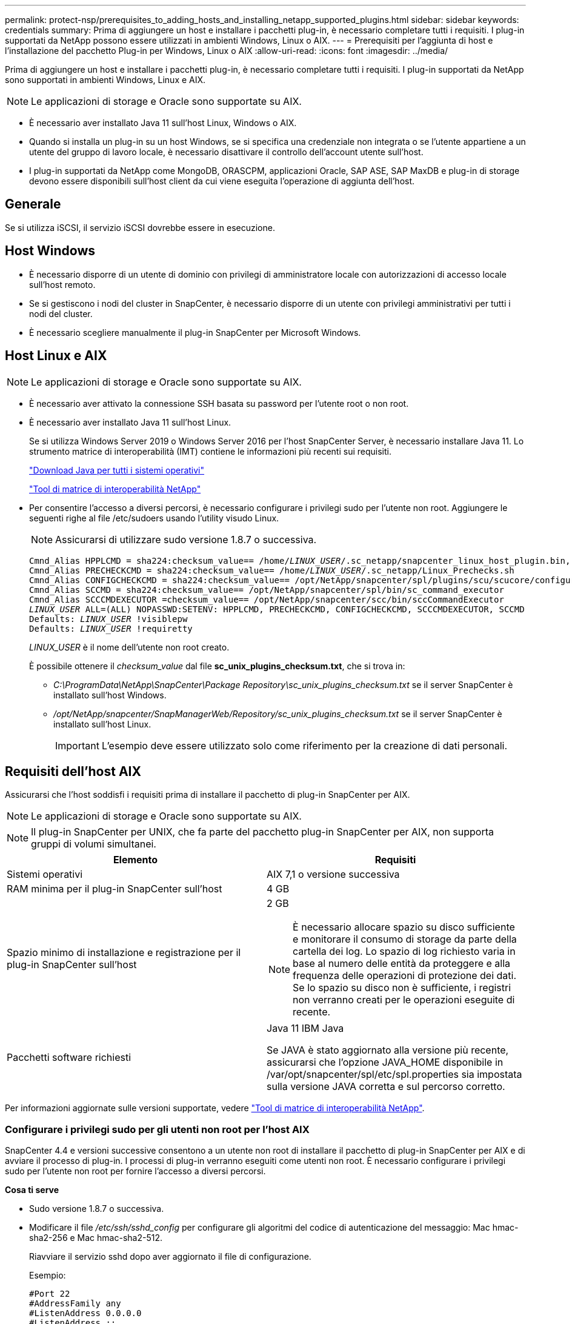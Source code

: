 ---
permalink: protect-nsp/prerequisites_to_adding_hosts_and_installing_netapp_supported_plugins.html 
sidebar: sidebar 
keywords: credentials 
summary: Prima di aggiungere un host e installare i pacchetti plug-in, è necessario completare tutti i requisiti. I plug-in supportati da NetApp possono essere utilizzati in ambienti Windows, Linux o AIX. 
---
= Prerequisiti per l'aggiunta di host e l'installazione del pacchetto Plug-in per Windows, Linux o AIX
:allow-uri-read: 
:icons: font
:imagesdir: ../media/


[role="lead"]
Prima di aggiungere un host e installare i pacchetti plug-in, è necessario completare tutti i requisiti. I plug-in supportati da NetApp sono supportati in ambienti Windows, Linux e AIX.


NOTE: Le applicazioni di storage e Oracle sono supportate su AIX.

* È necessario aver installato Java 11 sull'host Linux, Windows o AIX.
* Quando si installa un plug-in su un host Windows, se si specifica una credenziale non integrata o se l'utente appartiene a un utente del gruppo di lavoro locale, è necessario disattivare il controllo dell'account utente sull'host.
* I plug-in supportati da NetApp come MongoDB, ORASCPM, applicazioni Oracle, SAP ASE, SAP MaxDB e plug-in di storage devono essere disponibili sull'host client da cui viene eseguita l'operazione di aggiunta dell'host.




== Generale

Se si utilizza iSCSI, il servizio iSCSI dovrebbe essere in esecuzione.



== Host Windows

* È necessario disporre di un utente di dominio con privilegi di amministratore locale con autorizzazioni di accesso locale sull'host remoto.
* Se si gestiscono i nodi del cluster in SnapCenter, è necessario disporre di un utente con privilegi amministrativi per tutti i nodi del cluster.
* È necessario scegliere manualmente il plug-in SnapCenter per Microsoft Windows.




== Host Linux e AIX


NOTE: Le applicazioni di storage e Oracle sono supportate su AIX.

* È necessario aver attivato la connessione SSH basata su password per l'utente root o non root.
* È necessario aver installato Java 11 sull'host Linux.
+
Se si utilizza Windows Server 2019 o Windows Server 2016 per l'host SnapCenter Server, è necessario installare Java 11. Lo strumento matrice di interoperabilità (IMT) contiene le informazioni più recenti sui requisiti.

+
http://www.java.com/en/download/manual.jsp["Download Java per tutti i sistemi operativi"]

+
https://imt.netapp.com/matrix/imt.jsp?components=117018;&solution=1259&isHWU&src=IMT["Tool di matrice di interoperabilità NetApp"]

* Per consentire l'accesso a diversi percorsi, è necessario configurare i privilegi sudo per l'utente non root. Aggiungere le seguenti righe al file /etc/sudoers usando l'utility visudo Linux.
+

NOTE: Assicurarsi di utilizzare sudo versione 1.8.7 o successiva.

+
[listing, subs="+quotes"]
----
Cmnd_Alias HPPLCMD = sha224:checksum_value== /home/_LINUX_USER_/.sc_netapp/snapcenter_linux_host_plugin.bin, /opt/NetApp/snapcenter/spl/installation/plugins/uninstall, /opt/NetApp/snapcenter/spl/bin/spl, /opt/NetApp/snapcenter/scc/bin/scc
Cmnd_Alias PRECHECKCMD = sha224:checksum_value== /home/_LINUX_USER_/.sc_netapp/Linux_Prechecks.sh
Cmnd_Alias CONFIGCHECKCMD = sha224:checksum_value== /opt/NetApp/snapcenter/spl/plugins/scu/scucore/configurationcheck/Config_Check.sh
Cmnd_Alias SCCMD = sha224:checksum_value== /opt/NetApp/snapcenter/spl/bin/sc_command_executor
Cmnd_Alias SCCCMDEXECUTOR =checksum_value== /opt/NetApp/snapcenter/scc/bin/sccCommandExecutor
_LINUX_USER_ ALL=(ALL) NOPASSWD:SETENV: HPPLCMD, PRECHECKCMD, CONFIGCHECKCMD, SCCCMDEXECUTOR, SCCMD
Defaults: _LINUX_USER_ !visiblepw
Defaults: _LINUX_USER_ !requiretty
----
+
_LINUX_USER_ è il nome dell'utente non root creato.

+
È possibile ottenere il _checksum_value_ dal file *sc_unix_plugins_checksum.txt*, che si trova in:

+
** _C:\ProgramData\NetApp\SnapCenter\Package Repository\sc_unix_plugins_checksum.txt_ se il server SnapCenter è installato sull'host Windows.
** _/opt/NetApp/snapcenter/SnapManagerWeb/Repository/sc_unix_plugins_checksum.txt_ se il server SnapCenter è installato sull'host Linux.
+

IMPORTANT: L'esempio deve essere utilizzato solo come riferimento per la creazione di dati personali.







== Requisiti dell'host AIX

Assicurarsi che l'host soddisfi i requisiti prima di installare il pacchetto di plug-in SnapCenter per AIX.


NOTE: Le applicazioni di storage e Oracle sono supportate su AIX.


NOTE: Il plug-in SnapCenter per UNIX, che fa parte del pacchetto plug-in SnapCenter per AIX, non supporta gruppi di volumi simultanei.

|===
| Elemento | Requisiti 


 a| 
Sistemi operativi
 a| 
AIX 7,1 o versione successiva



 a| 
RAM minima per il plug-in SnapCenter sull'host
 a| 
4 GB



 a| 
Spazio minimo di installazione e registrazione per il plug-in SnapCenter sull'host
 a| 
2 GB


NOTE: È necessario allocare spazio su disco sufficiente e monitorare il consumo di storage da parte della cartella dei log. Lo spazio di log richiesto varia in base al numero delle entità da proteggere e alla frequenza delle operazioni di protezione dei dati. Se lo spazio su disco non è sufficiente, i registri non verranno creati per le operazioni eseguite di recente.



 a| 
Pacchetti software richiesti
 a| 
Java 11 IBM Java

Se JAVA è stato aggiornato alla versione più recente, assicurarsi che l'opzione JAVA_HOME disponibile in /var/opt/snapcenter/spl/etc/spl.properties sia impostata sulla versione JAVA corretta e sul percorso corretto.

|===
Per informazioni aggiornate sulle versioni supportate, vedere https://imt.netapp.com/matrix/imt.jsp?components=121073;&solution=1257&isHWU&src=IMT["Tool di matrice di interoperabilità NetApp"^].



=== Configurare i privilegi sudo per gli utenti non root per l'host AIX

SnapCenter 4.4 e versioni successive consentono a un utente non root di installare il pacchetto di plug-in SnapCenter per AIX e di avviare il processo di plug-in. I processi di plug-in verranno eseguiti come utenti non root. È necessario configurare i privilegi sudo per l'utente non root per fornire l'accesso a diversi percorsi.

*Cosa ti serve*

* Sudo versione 1.8.7 o successiva.
* Modificare il file _/etc/ssh/sshd_config_ per configurare gli algoritmi del codice di autenticazione del messaggio: Mac hmac-sha2-256 e Mac hmac-sha2-512.
+
Riavviare il servizio sshd dopo aver aggiornato il file di configurazione.

+
Esempio:

+
[listing]
----
#Port 22
#AddressFamily any
#ListenAddress 0.0.0.0
#ListenAddress ::
#Legacy changes
#KexAlgorithms diffie-hellman-group1-sha1
#Ciphers aes128-cbc
#The default requires explicit activation of protocol
Protocol 2
HostKey/etc/ssh/ssh_host_rsa_key
MACs hmac-sha2-256
----


*A proposito di questa attività*

È necessario configurare i privilegi sudo per l'utente non root per fornire l'accesso ai seguenti percorsi:

* /Home/_AIX_USER_/.sc_netapp/snapcenter_aix_host_plugin.bsx
* /Custom_location/NetApp/snapcenter/spl/installation/plugins/uninstall
* /Custom_location/NetApp/snapcenter/spl/bin/spl


*Fasi*

. Accedere all'host AIX su cui si desidera installare il pacchetto plug-in SnapCenter per AIX.
. Aggiungere le seguenti righe al file /etc/sudoers usando l'utility visudo Linux.
+
[listing, subs="+quotes"]
----
Cmnd_Alias HPPACMD = sha224:checksum_value== /home/_AIX_USER_/.sc_netapp/snapcenter_aix_host_plugin.bsx,
/opt/NetApp/snapcenter/spl/installation/plugins/uninstall, /opt/NetApp/snapcenter/spl/bin/spl
Cmnd_Alias PRECHECKCMD = sha224:checksum_value== /home/_AIX_USER_/.sc_netapp/AIX_Prechecks.sh
Cmnd_Alias CONFIGCHECKCMD = sha224:checksum_value== /opt/NetApp/snapcenter/spl/plugins/scu/scucore/configurationcheck/Config_Check.sh
Cmnd_Alias SCCMD = sha224:checksum_value== /opt/NetApp/snapcenter/spl/bin/sc_command_executor
_AIX_USER_ ALL=(ALL) NOPASSWD:SETENV: HPPACMD, PRECHECKCMD, CONFIGCHECKCMD, SCCMD
Defaults: _AIX_USER_ !visiblepw
Defaults: _AIX_USER_ !requiretty
----
+

NOTE: Se si dispone di una configurazione RAC, insieme agli altri comandi consentiti, aggiungere quanto segue al file /etc/sudoers: '/<crs_home>/bin/olsnodes'



È possibile ottenere il valore di _crs_home_ dal file _/etc/oracle/olr.loc_.

_AIX_USER_ è il nome dell'utente non root creato.

È possibile ottenere il _checksum_value_ dal file *sc_unix_plugins_checksum.txt*, che si trova in:

* _C:\ProgramData\NetApp\SnapCenter\Package Repository\sc_unix_plugins_checksum.txt_ se il server SnapCenter è installato sull'host Windows.
* _/opt/NetApp/snapcenter/SnapManagerWeb/Repository/sc_unix_plugins_checksum.txt_ se il server SnapCenter è installato sull'host Linux.



IMPORTANT: L'esempio deve essere utilizzato solo come riferimento per la creazione di dati personali.
